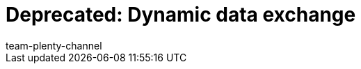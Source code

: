 = Deprecated: Dynamic data exchange
:page-layout: overview
:keywords: Data formats, dynamic Export
:description: Learn how to use the dynamic export in plentymarkets and find out which data formats are available.
:id: 090WP3K
:author: team-plenty-channel
